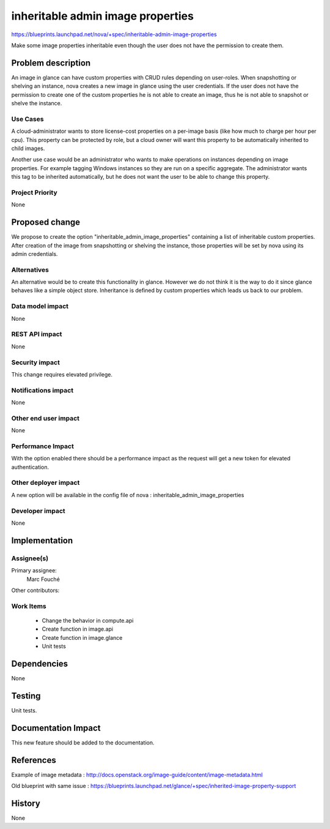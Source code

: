 ..
 This work is licensed under a Creative Commons Attribution 3.0 Unported
 License.

 http://creativecommons.org/licenses/by/3.0/legalcode

==========================================
inheritable admin image properties
==========================================

https://blueprints.launchpad.net/nova/+spec/inheritable-admin-image-properties

Make some image properties inheritable even though the user does not have the
permission to create them.

Problem description
===================

An image in glance can have custom properties with CRUD rules depending on
user-roles.
When snapshotting or shelving an instance, nova creates a new image in glance
using the user credentials. If the user does not have the permission to create
one of the custom properties he is not able to create an image, thus he is not
able to snapshot or shelve the instance.

Use Cases
----------

A cloud-administrator wants to store license-cost properties on a per-image
basis (like how much to charge per hour per cpu). This property can be
protected by role, but a cloud owner will want this property to be
automatically inherited to child images.

Another use case would be an administrator who wants to make operations on
instances depending on image properties. For example tagging Windows instances
so they are run on a specific aggregate. The administrator wants this tag to be
inherited automatically, but he does not want the user to be able to change
this property.

Project Priority
-----------------

None

Proposed change
===============

We propose to create the option "inheritable_admin_image_properties" containing
a list of inheritable custom properties.
After creation of the image from snapshotting or shelving the instance, those
properties will be set by nova using its admin credentials.

Alternatives
------------

An alternative would be to create this functionality in glance. However we do
not think it is the way to do it since glance behaves like a simple object
store.
Inheritance is defined by custom properties which leads us back to our problem.

Data model impact
-----------------

None

REST API impact
---------------

None

Security impact
---------------

This change requires elevated privilege.

Notifications impact
--------------------

None

Other end user impact
---------------------

None

Performance Impact
------------------

With the option enabled there should be a performance impact as the request
will get a new token for elevated authentication.

Other deployer impact
---------------------

A new option will be available in the config file of nova :
inheritable_admin_image_properties

Developer impact
----------------

None

Implementation
==============

Assignee(s)
-----------

Primary assignee:
  Marc Fouché

Other contributors:


Work Items
----------

  * Change the behavior in compute.api
  * Create function in image.api
  * Create function in image.glance
  * Unit tests

Dependencies
============

None

Testing
=======

Unit tests.

Documentation Impact
====================

This new feature should be added to the documentation.

References
==========

Example of image metadata :
http://docs.openstack.org/image-guide/content/image-metadata.html

Old blueprint with same issue :
https://blueprints.launchpad.net/glance/+spec/inherited-image-property-support

History
=======

None
